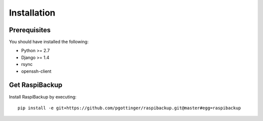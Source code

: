============
Installation
============

Prerequisites
=============

You should have installed the following:

* Python >= 2.7
* Django >= 1.4
* rsync
* openssh-client

Get RaspiBackup
===============
Install RaspiBackup by executing::

	pip install -e git+https://github.com/pgottinger/raspibackup.git@master#egg=raspibackup

